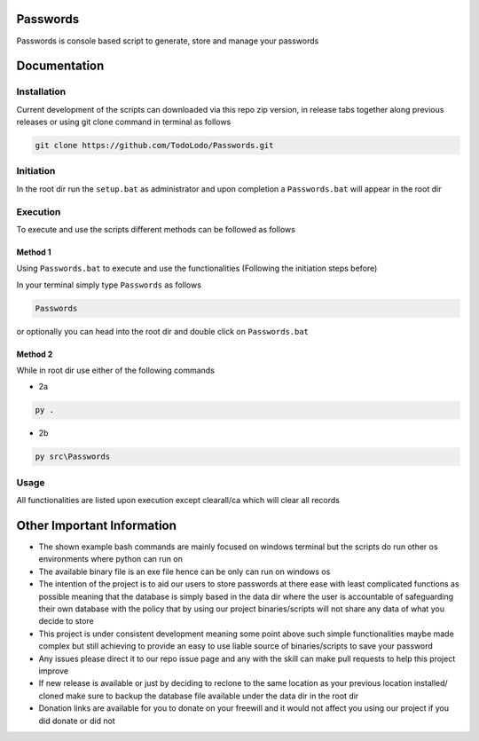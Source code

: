 =========
Passwords
=========

Passwords is console based script to generate, store and manage your passwords

=============
Documentation
=============

Installation
============

Current development of the scripts can downloaded via this repo zip version, in release tabs together along
previous releases or using git clone command in terminal as follows

.. code-block:: bash

    git clone https://github.com/TodoLodo/Passwords.git

Initiation
==========

In the root dir run the ``setup.bat`` as administrator and upon completion a ``Passwords.bat`` will appear in the root dir

Execution
=========

To execute and use the scripts different methods can be followed as follows

Method 1
--------

Using ``Passwords.bat`` to execute and use the functionalities (Following the initiation steps before)

In your terminal simply type ``Passwords`` as follows

.. code-block:: bash

    Passwords

or optionally you can head into the root dir and double click on ``Passwords.bat``

Method 2
--------

While in root dir use either of the following commands

* 2a

.. code-block:: bash

    py .

* 2b

.. code-block:: bash

    py src\Passwords


Usage
=====

All functionalities are listed upon execution except clearall/ca which will clear all records

===========================
Other Important Information
===========================

* The shown example bash commands are mainly focused on windows terminal but the scripts do run other os environments where python can run on

* The available binary file is an exe file hence can be only can run on windows os

* The intention of the project is to aid our users to store passwords at there ease with least complicated functions as possible meaning that the database is simply based in the data dir where the user is accountable of safeguarding their own database with the policy that by using our project binaries/scripts will not share any data of what you decide to store

* This project is under consistent development meaning some point above such simple functionalities maybe made complex but still achieving to provide an easy to use liable source of binaries/scripts to save your password

* Any issues please direct it to our repo issue page and any with the skill can make pull requests to help this project improve

* If new release is available or just by deciding to reclone to the same location as your previous location installed/ cloned make sure to backup the database file available under the data dir in the root dir

* Donation links are available for you to donate on your freewill and it would not affect you using our project if you did donate or did not
